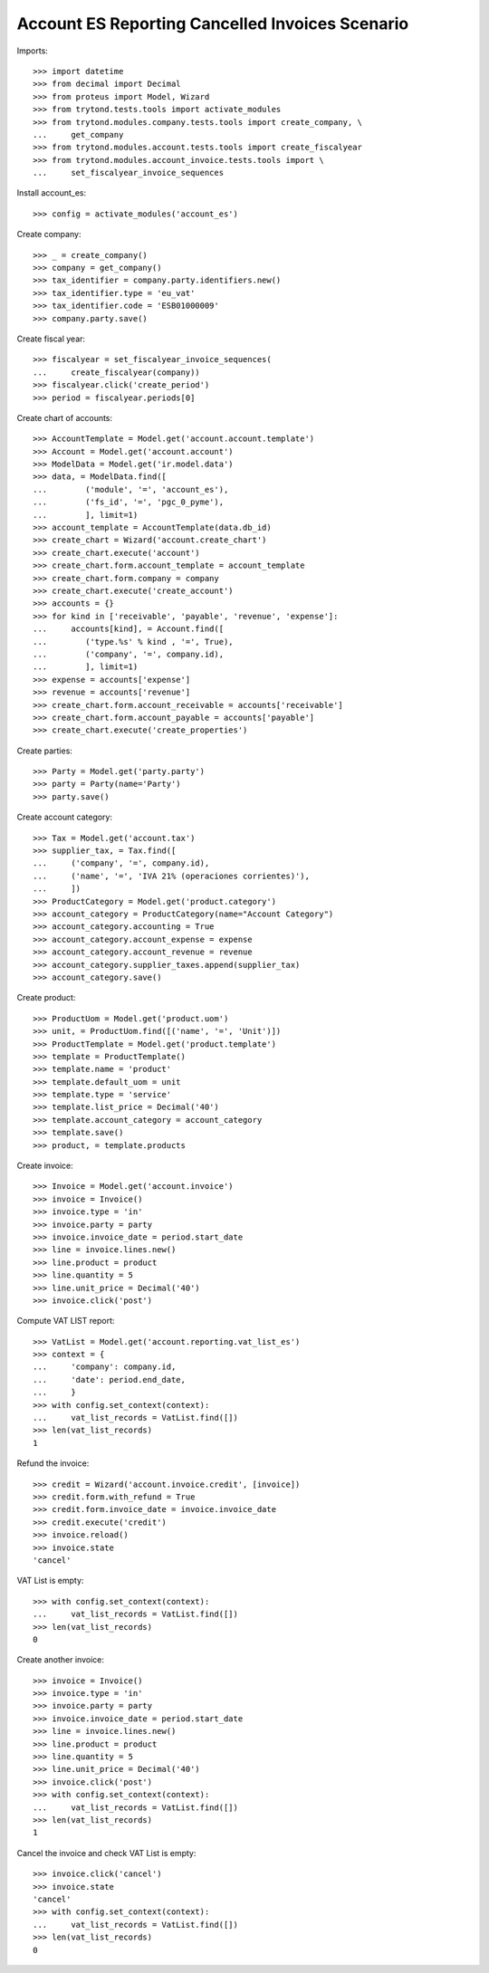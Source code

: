 ================================================
Account ES Reporting Cancelled Invoices Scenario
================================================

Imports::

    >>> import datetime
    >>> from decimal import Decimal
    >>> from proteus import Model, Wizard
    >>> from trytond.tests.tools import activate_modules
    >>> from trytond.modules.company.tests.tools import create_company, \
    ...     get_company
    >>> from trytond.modules.account.tests.tools import create_fiscalyear
    >>> from trytond.modules.account_invoice.tests.tools import \
    ...     set_fiscalyear_invoice_sequences

Install account_es::

    >>> config = activate_modules('account_es')

Create company::

    >>> _ = create_company()
    >>> company = get_company()
    >>> tax_identifier = company.party.identifiers.new()
    >>> tax_identifier.type = 'eu_vat'
    >>> tax_identifier.code = 'ESB01000009'
    >>> company.party.save()

Create fiscal year::

    >>> fiscalyear = set_fiscalyear_invoice_sequences(
    ...     create_fiscalyear(company))
    >>> fiscalyear.click('create_period')
    >>> period = fiscalyear.periods[0]

Create chart of accounts::

    >>> AccountTemplate = Model.get('account.account.template')
    >>> Account = Model.get('account.account')
    >>> ModelData = Model.get('ir.model.data')
    >>> data, = ModelData.find([
    ...        ('module', '=', 'account_es'),
    ...        ('fs_id', '=', 'pgc_0_pyme'),
    ...        ], limit=1)
    >>> account_template = AccountTemplate(data.db_id)
    >>> create_chart = Wizard('account.create_chart')
    >>> create_chart.execute('account')
    >>> create_chart.form.account_template = account_template
    >>> create_chart.form.company = company
    >>> create_chart.execute('create_account')
    >>> accounts = {}
    >>> for kind in ['receivable', 'payable', 'revenue', 'expense']:
    ...     accounts[kind], = Account.find([
    ...        ('type.%s' % kind , '=', True),
    ...        ('company', '=', company.id),
    ...        ], limit=1)
    >>> expense = accounts['expense']
    >>> revenue = accounts['revenue']
    >>> create_chart.form.account_receivable = accounts['receivable']
    >>> create_chart.form.account_payable = accounts['payable']
    >>> create_chart.execute('create_properties')

Create parties::

    >>> Party = Model.get('party.party')
    >>> party = Party(name='Party')
    >>> party.save()

Create account category::

    >>> Tax = Model.get('account.tax')
    >>> supplier_tax, = Tax.find([
    ...     ('company', '=', company.id),
    ...     ('name', '=', 'IVA 21% (operaciones corrientes)'),
    ...     ])
    >>> ProductCategory = Model.get('product.category')
    >>> account_category = ProductCategory(name="Account Category")
    >>> account_category.accounting = True
    >>> account_category.account_expense = expense
    >>> account_category.account_revenue = revenue
    >>> account_category.supplier_taxes.append(supplier_tax)
    >>> account_category.save()

Create product::

    >>> ProductUom = Model.get('product.uom')
    >>> unit, = ProductUom.find([('name', '=', 'Unit')])
    >>> ProductTemplate = Model.get('product.template')
    >>> template = ProductTemplate()
    >>> template.name = 'product'
    >>> template.default_uom = unit
    >>> template.type = 'service'
    >>> template.list_price = Decimal('40')
    >>> template.account_category = account_category
    >>> template.save()
    >>> product, = template.products

Create invoice::

    >>> Invoice = Model.get('account.invoice')
    >>> invoice = Invoice()
    >>> invoice.type = 'in'
    >>> invoice.party = party
    >>> invoice.invoice_date = period.start_date
    >>> line = invoice.lines.new()
    >>> line.product = product
    >>> line.quantity = 5
    >>> line.unit_price = Decimal('40')
    >>> invoice.click('post')

Compute VAT LIST report::

    >>> VatList = Model.get('account.reporting.vat_list_es')
    >>> context = {
    ...     'company': company.id,
    ...     'date': period.end_date,
    ...     }
    >>> with config.set_context(context):
    ...     vat_list_records = VatList.find([])
    >>> len(vat_list_records)
    1

Refund the invoice::

    >>> credit = Wizard('account.invoice.credit', [invoice])
    >>> credit.form.with_refund = True
    >>> credit.form.invoice_date = invoice.invoice_date
    >>> credit.execute('credit')
    >>> invoice.reload()
    >>> invoice.state
    'cancel'

VAT List is empty::

    >>> with config.set_context(context):
    ...     vat_list_records = VatList.find([])
    >>> len(vat_list_records)
    0

Create another invoice::

    >>> invoice = Invoice()
    >>> invoice.type = 'in'
    >>> invoice.party = party
    >>> invoice.invoice_date = period.start_date
    >>> line = invoice.lines.new()
    >>> line.product = product
    >>> line.quantity = 5
    >>> line.unit_price = Decimal('40')
    >>> invoice.click('post')
    >>> with config.set_context(context):
    ...     vat_list_records = VatList.find([])
    >>> len(vat_list_records)
    1

Cancel the invoice and check VAT List is empty::

    >>> invoice.click('cancel')
    >>> invoice.state
    'cancel'
    >>> with config.set_context(context):
    ...     vat_list_records = VatList.find([])
    >>> len(vat_list_records)
    0
